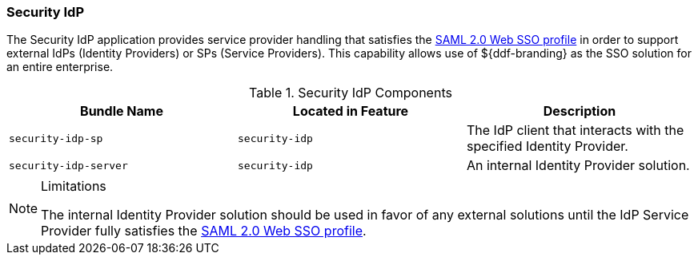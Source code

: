 
=== Security IdP

The Security IdP application provides service provider handling that satisfies the http://docs.oasis-open.org/security/saml/v2.0/saml-profiles-2.0-os.pdf[SAML 2.0 Web SSO profile] in order to support external IdPs (Identity Providers) or SPs (Service Providers).
This capability allows use of ${ddf-branding} as the SSO solution for an entire enterprise.

.Security IdP Components
[cols="3", options="header"]
|===

|Bundle Name
|Located in Feature
|Description

|`security-idp-sp`
|`security-idp`
|The IdP client that interacts with the specified Identity Provider.

|`security-idp-server`
|`security-idp`
|An internal Identity Provider solution.

|===

.Limitations
[NOTE]
====
The internal Identity Provider solution should be used in favor of any external solutions until the IdP Service Provider fully satisfies the https://docs.oasis-open.org/security/saml/v2.0/saml-profiles-2.0-os.pdf[SAML 2.0 Web SSO profile].
====
